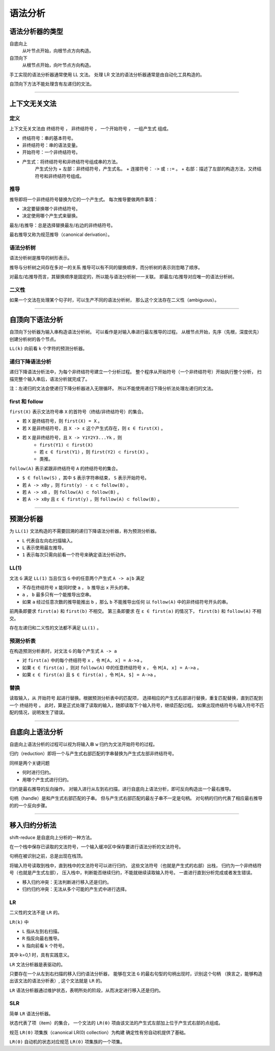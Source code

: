 ==========
 语法分析
==========

语法分析器的类型
=================

自底向上
    从叶节点开始，向根节点方向构造。

自顶向下
    从根节点开始，向叶节点方向构造。


手工实现的语法分析器通常使用 LL 文法。
处理 LR 文法的语法分析器通常是由自动化工具构造的。


自顶向下方法不能处理含有左递归的文法。

-------------------------------------------------------------------------------

上下文无关文法
===============

定义
-----

上下文无关文法由 ``终结符号`` ， ``非终结符号`` ，
``一个开始符号`` ， ``一组产生式`` 组成。

+ 终结符号：串的基本符号。
+ 非终结符号：串的语法变量。
+ 开始符号：一个非终结符号。
+ 产生式：将终结符号和非终结符号组成串的方法。
    产生式分为
    + 左部：非终结符号，产生式名。
    + 连接符号： ``->`` 或 ``::=`` 。
    + 右部：描述了左部的构造方法，又终结符号和非终结符号组成。


推导
-----

推导即将一个非终结符号替换为它的一个产生式。
每次推导要做两件事情：

+ 决定要替换哪个非终结符号。
+ 决定使用哪个产生式来替换。

最左/右推导：总是选择替换最左/右边的非终结符号。

最右推导又称为规范推导（canonical derivation）。


语法分析树
-----------

语法分析树是推导的树形表示。

推导与分析树之间存在多对一的关系
推导可以有不同的替换顺序，而分析树的表示则忽略了顺序。

对最左/右推导而言，其替换顺序是固定的，所以能与语法分析树一一关联。
即最左/右推导对应唯一的语法分析树。


二义性
-------

如果一个文法在处理某个句子时，可以生产不同的语法分析树，
那么这个文法存在二义性（ambiguous）。

-------------------------------------------------------------------------------

自顶向下语法分析
=================

自顶向下分析器为输入串构造语法分析树。
可以看作是对输入串进行最左推导的过程。
从根节点开始，先序（先根，深度优先）创建分析树的各个节点。

``LL(k)`` 向前看 k 个字符的预测分析器。


递归下降语法分析
-----------------

递归下降语法分析法中，为每个非终结符号建立一个分析过程。
整个程序从开始符号（一个非终结符号）开始执行整个分析，
扫描完整个输入串后，语法分析就完成了。

注：左递归的文法会使递归下降分析器进入无限循环。
所以不能使用递归下降分析法处理左递归的文法。


first 和 follow
----------------

``first(X)`` 表示文法符号串 ``X`` 的首符号（终结/非终结符号）的集合。

+ 若 ``X`` 是终结符号，则 ``first(X) = X`` 。
+ 若 ``X`` 是非终结符号，且 ``X -> ε`` 这个产生式存在，则 ``ε ∈ first(X)`` 。
+ 若 ``X`` 是非终结符号，且 ``X -> Y1Y2Y3...Yk`` ，则
    + ``first(Y1) ⊂ first(X)``
    + 若 ``ε ∈ first(Y1)`` ，则 ``first(Y2) ⊂ first(X)`` 。
    + 类推。

``follow(A)`` 表示紧跟非终结符号 ``A`` 的终结符号的集合。

+ ``$ ∈ follow(S)`` ，其中 ``$`` 表示字符串结束， ``S`` 表示开始符号。
+ 若 ``A -> xBy`` ，则 ``first(y) - ε ⊂ follow(B)`` 。
+ 若 ``A -> xB`` ， 则 ``follow(A) ⊂ follow(B)`` 。
+ 若 ``A -> xBy`` 且 ``ε ∈ first(y)`` ，则 ``follow(A) ⊂ follow(B)`` 。

-------------------------------------------------------------------------------

预测分析器
===========

为 ``LL(1)`` 文法构造的不需要回溯的递归下降语法分析器，称为预测分析器。

+ ``L`` 代表自左向右扫描输入。
+ ``L`` 表示使用最左推导。
+ ``1`` 表示每次只需向前看一个符号来确定语法分析动作。

LL(1)
------

文法 ``G`` 满足 ``LL(1)`` 当且仅当 ``G`` 中的任意两个产生式 ``A -> a|b`` 满足

+ 不存在终结符号 ``x`` 能同时使 ``a`` ， ``b`` 推导出 ``x`` 开头的串。
+ ``a`` ， ``b`` 最多只有一个能推导出空串。
+ 如果 ``a`` 经过任意次数的推导能推出 ``b`` ，那么 ``b`` 不能推导出任何
  以 ``follow(A)`` 中的非终结符号开头的串。

前两条即要求 ``first(a)`` 和 ``first(b)`` 不相交。
第三条即要求 在 ``ε ∈ first(a)`` 的情况下，
``first(b)`` 和 ``follow(A)`` 不相交。

存在左递归和二义性的文法都不满足 ``LL(1)`` 。


预测分析表
-----------

在构造预测分析表时，对文法 ``G`` 的每个产生式 ``A -> a``

+ 对 ``first(a)`` 中的每个终结符号 ``x`` ，令 ``M[A, x] = A->a`` 。
+ 如果 ``ε ∈ first(a)`` ，则对 ``follow(A)`` 中的任意终结符号 ``x`` ，
  令 ``M[A, x] = A->a`` 。
+ 如果 ``ε ∈ first(a)`` 且 ``$ ∈ first(a)`` ，令 ``M[A, $] = A->a`` 。


替换
-----

读取输入，从 ``开始符号`` 起进行替换。根据预测分析表中的匹配项，
选择相应的产生式右部进行替换，重复匹配替换，直到匹配到一个 ``终结符号`` 。
此时，算是正式处理了读取的输入，随即读取下个输入符号，继续匹配过程。
如果出现终结符号与输入符号不匹配的情况，说明发生了错误。

-------------------------------------------------------------------------------

自底向上语法分析
=================

自底向上语法分析的过程可以视为将输入串 ``w`` 归约为文法开始符号的过程。

归约（reduction）即将一个与产生式右部匹配的字串替换为产生式左部非终结符号。

同样是两个关键问题

+ 何时进行归约。
+ 用哪个产生式进行归约。

归约是最右推导的反向操作。
对输入进行从左到右扫描，进行自底向上语法分析，即可反向构造出一个最右推导。

句柄（handle）是和产生式右部匹配的子串。
但与产生式右部匹配的最左子串不一定是句柄。
对句柄的归约代表了相应最右推导的的一个反向步骤。

-------------------------------------------------------------------------------

移入归约分析法
===============

shift-reduce 是自底向上分析的一种方法。

在一个栈中保存已读取的文法符号，一个输入缓冲区中保存要进行语法分析的文法符号。

句柄在被识别之前，总是出现在栈顶。

将输入符号读取到栈中，直到栈中的文法符号可以进行归约，
这些文法符号（也就是产生式的右部）出栈，
归约为一个非终结符号（也就是产生式左部），
压入栈中，判断能否继续归约，不能就继续读取输入符号。
一直进行直到分析完成或者发生错误。

+ 移入归约冲突：无法判断进行移入还是归约。
+ 归约归约冲突：无法从多个可能的产生式中进行选择。

LR
---

二义性的文法不是 ``LR`` 的。

``LR(k)`` 中

+ ``L`` 指从左到右扫描。
+ ``R`` 指反向最右推导。
+ ``k`` 指向前看 k 个符号。

其中 k=0,1 时，具有实践意义。

``LR`` 文法分析器是表驱动的。

只要存在一个从左到右扫描的移入归约语法分析器，
能够在文法 ``G`` 的最右句型的句柄出现时，识别这个句柄
（换言之，能够构造出该文法的语法分析表）,
这个文法就是 ``LR`` 的。

``LR`` 语法分析器通过维护状态，表明所处的阶段，从而决定进行移入还是归约。

SLR
----

简单 ``LR`` 语法分析器。

状态代表了项（item）的集合，
一个文法的 ``LR(0)`` 项由该文法的产生式左部加上位于产生式右部的点组成。

规范 ``LR(0)`` 项集族（canonical LR(0) collection）为构建
确定性有穷自动机提供了基础。

``LR(0)`` 自动机的状态对应规范 ``LR(0)`` 项集族的一个项集。



